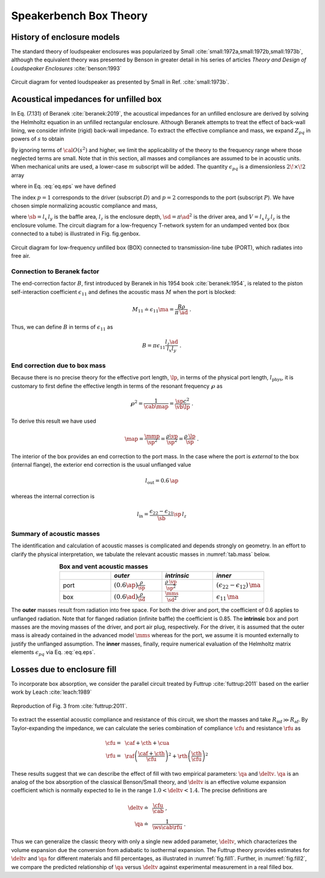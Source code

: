 .. _box_theory:
		    
Speakerbench Box Theory
=======================

History of enclosure models
---------------------------
      
The standard theory of loudspeaker enclosures was popularized by Small :cite:`small:1972a,small:1972b,small:1973b`, although the equivalent theory was presented by Benson in greater detail in his series of articles *Theory and Design of Loudspeaker Enclosures* :cite:`benson:1993`

.. figure:: images/box/small_vented.png
            :width: 50 %
	    :alt: small_vented
	    :align: center

	    Circuit diagram for vented loudspeaker as presented by Small in Ref. :cite:`small:1973b`.



Acoustical impedances for unfilled box
--------------------------------------

In Eq. (7.131) of Beranek :cite:`beranek:2019`, the acoustical impedances for an unfilled enclosure are derived by solving the Helmholtz equation in an unfilled rectangular enclosure. Although Beranek attempts to treat the effect of back-wall lining, we consider infinite (rigid) back-wall impedance. To extract the effective compliance and mass, we expand :math:`Z_{pq}` in powers of :math:`s` to obtain

.. math::
   :label: eq.z
	   
   Z_{pq} \sim \frac{1}{s \cab } + s \ma \, \epsilon_{pq} + {\cal O}(s^2) \; .

By ignoring terms of :math:`{\cal O}(s^2)` and higher, we limit the applicability of the theory to the frequency range where those neglected terms are small. Note that in this section, all masses and compliances are assumed to be in acoustic units. When mechanical units are used, a lower-case :math:`m` subscript will be added. The quantity :math:`\epsilon_{pq}` is a dimensionless :math:`2\!\times\!2` array 

.. math::
   :label: eq.eps
	   
   \begin{equation}	   
   \epsilon_{pq} = \frac{1}{3} + \frac{4}{\pi} \sum_{m,n} \gamma_{mn} \frac{\coth(\pi \dmn)}{\dmn} \cos\left(\theta_p\right) \cos\left(\theta_q\right) \frac{J_1\left(\beta_p \right)}{\beta_p}  \frac{J_1\left(\beta_q \right)}{\beta_q} \; ,
   \end{equation}

where in Eq. :eq:`eq.eps` we have defined

.. math::
   :label: eq.defs
	   
   \begin{align}
	   \theta_p = &~ \frac{n \pi y_p}{l_y} \\
	   \beta_p = &~ \frac{\pi a_p}{l_z}\dmn \\
	   \dmn^2 = &~ \left( \frac{m l_z}{l_x} \right)^2 + \left( \frac{n l_z}{l_y} \right)^2 . \\
	   \gamma_{mn} = &~ 4-2 \left( \delta_{m0}+\delta_{n0} \right)
   \end{align}

The index :math:`p=1` corresponds to the driver (subscript :math:`D`) and :math:`p=2` corresponds to the port (subscript :math:`P`). We have chosen simple normalizing acoustic compliance and mass,

.. math::
   :label: eq.units
	   
	   \begin{align}
	   \cab = &~ \frac{\vb}{\rho c^2} = C_\mathrm{MB} \sd^2 \; , \\
	   \ma = &~ \frac{\rho \, l_z}{\sb} \; , 
	   \end{align}

where :math:`\sb = l_x \, l_y` is the baffle area, :math:`l_z` is the enclosure depth, :math:`\sd = \pi \ad^2` is the driver area, and :math:`V= l_x \, l_y \, l_z` is the enclosure volume. The circuit diagram for a low-frequency T-network system for an undamped vented box (box connected to a tube) is illustrated in Fig. fig.genbox.

.. figure:: images/box/box_port_q.png
            :width: 60 %
	    :alt: circuit
	    :align: center

	    Circuit diagram for low-frequency unfilled box (BOX) connected to
	    transmission-line tube (PORT), which radiates into free air.

Connection to Beranek factor
^^^^^^^^^^^^^^^^^^^^^^^^^^^^

The end-correction factor :math:`B`, first introduced by Beranek in his 1954 book :cite:`beranek:1954`, is related to the piston self-interaction coefficient :math:`\epsilon_{11}` and defines the acoustic mass :math:`M` when the port is blocked:

.. math::
   M_{11} \doteq \epsilon_{11} \ma =  \frac{B \rho}{\pi \, \ad} \; .

Thus, we can define :math:`B` in terms of :math:`\epsilon_{11}` as

.. math::
   B = \pi \epsilon_{11} \frac{l_z \ad}{l_x l_y} \; .

End correction due to box mass
^^^^^^^^^^^^^^^^^^^^^^^^^^^^^^

Because there is no precise theory for the effective port length, :math:`\lp`, in terms of the physical port length, :math:`l_\mathrm{phys}`, it is customary to first define the effective length in terms of the resonant frequency :math:`\wp` as

.. math::
   \wp^2 = \frac{1}{\cab \map} = \frac{\sp c^2}{\vb \lp} \; .

To derive this result we have used

.. math::
   \map = \frac{\mmp}{\sp^2} = \frac{\rho\vp}{\sp^2} = \frac{\rho \,\lp}{\sp} \; .

The interior of the box provides an end correction to the port mass. In the case where the port is *external* to the box (internal flange), the exterior end correction is the usual unflanged value

.. math::
   l_\mathrm{out} = 0.6 \, \ap

whereas the internal correction is

.. math::
  l_\mathrm{in} = \frac{\epsilon_{22}-\epsilon_{21}}{\sb} \sp \, l_z 

Summary of acoustic masses
^^^^^^^^^^^^^^^^^^^^^^^^^^

The identification and calculation of acoustic masses is complicated and depends strongly on geometry. In an effort to clarify the physical interpretation, we tabulate the relevant acoustic masses in :numref:`tab.mass` below.

.. csv-table:: **Box and vent acoustic masses**
   :align: center
   :header: "", *outer*, *intrinsic*,*inner*
   :widths: 25, 25, 25, 25
   :name: tab.mass

   port,":math:`\displaystyle \left(0.6\ap\right)\frac{\rho}{\sp}`",":math:`\displaystyle \frac{\rho \, \vp}{\sp^2}`",":math:`\displaystyle \left(\epsilon_{22}-\epsilon_{12}\right)\,\ma`"
   box,":math:`\displaystyle \left(0.6\ad\right) \frac{\rho}{\sd}`",":math:`\displaystyle \frac{\mms}{\sd^2}`",":math:`\displaystyle \epsilon_{11} \, \ma`"

The **outer** masses result from radiation into free space. For both the driver and port, the coefficient of 0.6 applies to unflanged radiation. Note that for flanged radiation (infinite baffle) the coefficient is 0.85. The **intrinsic** box and port masses are the moving masses of the driver, and port air plug, respectively. For the driver, it is assumed that the outer mass is already contained in the advanced model :math:`\mms` whereas for the port, we assume it is mounted externally to justify the unflanged assumption. The **inner** masses, finally, require numerical evaluation of the Helmholtz matrix elements :math:`\epsilon_{pq}` via Eq. :eq:`eq.eps`.  

Losses due to enclosure fill
----------------------------

To incorporate box absorption, we consider the parallel circuit treated by Futtrup :cite:`futtrup:2011` based on the earlier work by Leach :cite:`leach:1989`

.. figure:: images/box/q_futtrup.png
            :width: 60 %
	    :alt: fillq
	    :align: center

	    Reproduction of Fig. 3 from :cite:`futtrup:2011`.

To extract the essential acoustic compliance and resistance of this circuit, we short the masses and take :math:`R_\mathrm{mf} \gg R_\mathrm{af}`. By Taylor-expanding the impedance, we can calculate the series combination of compliance :math:`\cfu` and resistance :math:`\rfu` as

.. math::
   \begin{align}
   \cfu =&~ \caf + \cth + \cua \\
   \rfu =&~ \raf \left(\frac{\caf+\cth}{\cfu}\right)^2 + \rth \left(\frac{\cth}{\cfu} \right)^2
   \end{align}

These results suggest that we can describe the effect of fill with two empirical parameters: :math:`\qa` and :math:`\deltv`. :math:`\qa` is an analog of the box absorption of the classical Benson/Small theory, and :math:`\deltv` is an effective volume expansion coefficient which is normally expected to lie in the range :math:`1.0 < \deltv < 1.4`. The precise definitions are

.. math::
   \begin{align}
   \deltv \doteq &~ \frac{\cfu}{\cab} \; , \\
   \qa \doteq &~ \frac{1}{\ws \cab \rfu} \; .
   \end{align}

Thus we can generalize the classic theory with only a single new added parameter, :math:`\deltv`, which characterizes the volume expansion due the conversion from adiabatic to isothermal expansion. The Futtrup theory provides estimates for :math:`\deltv` and :math:`\qa` for different materials and fill percentages, as illustrated in :numref:`fig.fill1`. Further, in :numref:`fig.fill2`, we compare the predicted relationship of :math:`\qa` versus :math:`\deltv` against experimental measurement in a real filled box.

.. subfigure:: A
   :width: 66%
   :name: fig.fill1
   :align: center
	  
   .. image:: images/box/fill1.png
	    
   Theoretical :math:`\qa` and :math:`\deltv` versus amount of fill inside a test box.
	    

.. subfigure:: A
   :width: 66%
   :name: fig.fill2
   :align: center
	  
   .. image:: images/box/fill2.png

   Theoretical :math:`\qa` versus :math:`\deltv` compared with measured data.
